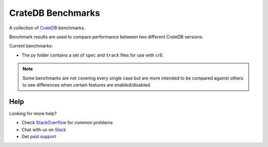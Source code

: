 ==================
CrateDB Benchmarks
==================

A collection of CrateDB_ benchmarks.

Benchmark results are used to compare performance between two different CrateDB
versions.

Current benchmarks:

- The py_ folder contains a set of ``spec`` and ``track`` files for use with
  cr8_.

.. note::

   Some benchmarks are not covering every single case but are more intended to
   be compared against others to see differences when certain features are
   enabled/disabled.

Help
====

Looking for more help?

- Check `StackOverflow`_ for common problems
- Chat with us on `Slack`_
- Get `paid support`_

.. _cr8: https://github.com/mfussenegger/cr8
.. _Crate.io: http://crate.io/
.. _CrateDB: https://github.com/crate/crate
.. _paid support: https://crate.io/pricing/
.. _py: py
.. _Slack: https://crate.io/docs/support/slackin/
.. _StackOverflow: https://stackoverflow.com/tags/crate
